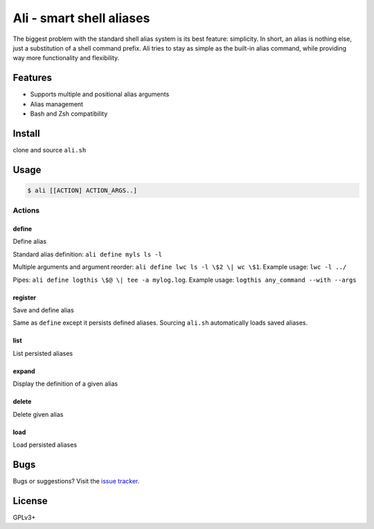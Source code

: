 =========================
Ali - smart shell aliases
=========================

The biggest problem with the standard shell alias system is its best feature: simplicity.
In short, an alias is nothing else, just a substitution of a shell command prefix.
Ali tries to stay as simple as the built-in alias command, while providing way more functionality and flexibility.


Features
========

- Supports multiple and positional alias arguments
- Alias management
- Bash and Zsh compatibility


Install
=======

clone and source ``ali.sh``


Usage
=====

.. code:: bash

    $ ali [[ACTION] ACTION_ARGS..]


Actions
-------

define
~~~~~~

Define alias


Standard alias definition: ``ali define myls ls -l``


Multiple arguments and argument reorder: ``ali define lwc ls -l \$2 \| wc \$1``. Example usage:  ``lwc -l ../``


Pipes: ``ali define logthis \$@ \| tee -a mylog.log``. Example usage: ``logthis any_command --with --args``


register
~~~~~~~~

Save and define alias

Same as ``define`` except it persists defined aliases.
Sourcing ``ali.sh`` automatically loads saved aliases.


list
~~~~

List persisted aliases


expand
~~~~~~

Display the definition of a given alias


delete
~~~~~~

Delete given alias


load
~~~~

Load persisted aliases


Bugs
====

Bugs or suggestions? Visit the `issue
tracker <https://github.com/asciimoo/ali/issues>`__.


License
=======

GPLv3+

